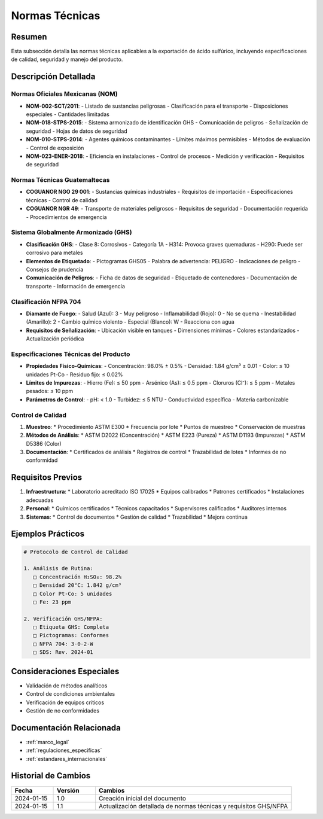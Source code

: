 .. _normas_tecnicas:

================
Normas Técnicas
================

.. meta::
   :description: Normas técnicas aplicables a la exportación de ácido sulfúrico entre México y Guatemala
   :keywords: normas, técnicas, estándares, especificaciones, calidad, seguridad, GHS, NFPA

Resumen
=======

Esta subsección detalla las normas técnicas aplicables a la exportación de ácido sulfúrico, incluyendo especificaciones de calidad, seguridad y manejo del producto.

Descripción Detallada
===================

Normas Oficiales Mexicanas (NOM)
----------------------------

* **NOM-002-SCT/2011**:
  - Listado de sustancias peligrosas
  - Clasificación para el transporte
  - Disposiciones especiales
  - Cantidades limitadas
* **NOM-018-STPS-2015**:
  - Sistema armonizado de identificación GHS
  - Comunicación de peligros
  - Señalización de seguridad
  - Hojas de datos de seguridad
* **NOM-010-STPS-2014**:
  - Agentes químicos contaminantes
  - Límites máximos permisibles
  - Métodos de evaluación
  - Control de exposición
* **NOM-023-ENER-2018**:
  - Eficiencia en instalaciones
  - Control de procesos
  - Medición y verificación
  - Requisitos de seguridad

Normas Técnicas Guatemaltecas
-------------------------

* **COGUANOR NGO 29 001**:
  - Sustancias químicas industriales
  - Requisitos de importación
  - Especificaciones técnicas
  - Control de calidad
* **COGUANOR NGR 49**:
  - Transporte de materiales peligrosos
  - Requisitos de seguridad
  - Documentación requerida
  - Procedimientos de emergencia

Sistema Globalmente Armonizado (GHS)
--------------------------------

* **Clasificación GHS**:
  - Clase 8: Corrosivos
  - Categoría 1A
  - H314: Provoca graves quemaduras
  - H290: Puede ser corrosivo para metales
* **Elementos de Etiquetado**:
  - Pictogramas GHS05
  - Palabra de advertencia: PELIGRO
  - Indicaciones de peligro
  - Consejos de prudencia
* **Comunicación de Peligros**:
  - Ficha de datos de seguridad
  - Etiquetado de contenedores
  - Documentación de transporte
  - Información de emergencia

Clasificación NFPA 704
-------------------

* **Diamante de Fuego**:
  - Salud (Azul): 3 - Muy peligroso
  - Inflamabilidad (Rojo): 0 - No se quema
  - Inestabilidad (Amarillo): 2 - Cambio químico violento
  - Especial (Blanco): W - Reacciona con agua
* **Requisitos de Señalización**:
  - Ubicación visible en tanques
  - Dimensiones mínimas
  - Colores estandarizados
  - Actualización periódica

Especificaciones Técnicas del Producto
---------------------------------

* **Propiedades Físico-Químicas**:
  - Concentración: 98.0% ± 0.5%
  - Densidad: 1.84 g/cm³ ± 0.01
  - Color: ≤ 10 unidades Pt-Co
  - Residuo fijo: ≤ 0.02%
* **Límites de Impurezas**:
  - Hierro (Fe): ≤ 50 ppm
  - Arsénico (As): ≤ 0.5 ppm
  - Cloruros (Cl⁻): ≤ 5 ppm
  - Metales pesados: ≤ 10 ppm
* **Parámetros de Control**:
  - pH: < 1.0
  - Turbidez: ≤ 5 NTU
  - Conductividad específica
  - Materia carbonizable

Control de Calidad
---------------

1. **Muestreo**:
   * Procedimiento ASTM E300
   * Frecuencia por lote
   * Puntos de muestreo
   * Conservación de muestras

2. **Métodos de Análisis**:
   * ASTM D2022 (Concentración)
   * ASTM E223 (Pureza)
   * ASTM D1193 (Impurezas)
   * ASTM D5386 (Color)

3. **Documentación**:
   * Certificados de análisis
   * Registros de control
   * Trazabilidad de lotes
   * Informes de no conformidad

Requisitos Previos
================

1. **Infraestructura**:
   * Laboratorio acreditado ISO 17025
   * Equipos calibrados
   * Patrones certificados
   * Instalaciones adecuadas

2. **Personal**:
   * Químicos certificados
   * Técnicos capacitados
   * Supervisores calificados
   * Auditores internos

3. **Sistemas**:
   * Control de documentos
   * Gestión de calidad
   * Trazabilidad
   * Mejora continua

Ejemplos Prácticos
================

.. code-block:: text

   # Protocolo de Control de Calidad
   
   1. Análisis de Rutina:
      □ Concentración H₂SO₄: 98.2%
      □ Densidad 20°C: 1.842 g/cm³
      □ Color Pt-Co: 5 unidades
      □ Fe: 23 ppm
   
   2. Verificación GHS/NFPA:
      □ Etiqueta GHS: Completa
      □ Pictogramas: Conformes
      □ NFPA 704: 3-0-2-W
      □ SDS: Rev. 2024-01

Consideraciones Especiales
=======================

* Validación de métodos analíticos
* Control de condiciones ambientales
* Verificación de equipos críticos
* Gestión de no conformidades

Documentación Relacionada
======================

* :ref:`marco_legal`
* :ref:`regulaciones_especificas`
* :ref:`estandares_internacionales`

Historial de Cambios
==================

.. list-table::
   :header-rows: 1
   :widths: 15 15 70

   * - Fecha
     - Versión
     - Cambios
   * - 2024-01-15
     - 1.0
     - Creación inicial del documento
   * - 2024-01-15
     - 1.1
     - Actualización detallada de normas técnicas y requisitos GHS/NFPA 
